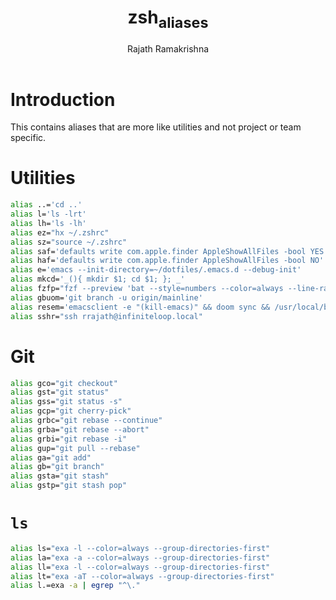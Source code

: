 #+TITLE:    zsh_aliases
#+AUTHOR:   Rajath Ramakrishna
#+PROPERTY: header-args :tangle ~/.zsh_aliases

* Introduction
This contains aliases that are more like utilities and not project or team specific.

* Utilities

#+begin_src bash
  alias ..='cd ..'
  alias l='ls -lrt'
  alias lh='ls -lh'
  alias ez="hx ~/.zshrc"
  alias sz="source ~/.zshrc"
  alias saf='defaults write com.apple.finder AppleShowAllFiles -bool YES'
  alias haf='defaults write com.apple.finder AppleShowAllFiles -bool NO'
  alias e='emacs --init-directory=~/dotfiles/.emacs.d --debug-init'
  alias mkcd='_(){ mkdir $1; cd $1; }; _'
  alias fzfp="fzf --preview 'bat --style=numbers --color=always --line-range :500 {}"
  alias gbuom='git branch -u origin/mainline'
  alias resem='emacsclient -e "(kill-emacs)" && doom sync && /usr/local/bin/emacs --daemon && emacsclient -nc'
  alias sshr="ssh rrajath@infiniteloop.local"
#+end_src

* Git

#+begin_src bash
  alias gco="git checkout"
  alias gst="git status"
  alias gss="git status -s"
  alias gcp="git cherry-pick"
  alias grbc="git rebase --continue"
  alias grba="git rebase --abort"
  alias grbi="git rebase -i"
  alias gup="git pull --rebase"
  alias ga="git add"
  alias gb="git branch"
  alias gsta="git stash"
  alias gstp="git stash pop"
#+end_src
* ~ls~

#+begin_src bash
  alias ls="exa -l --color=always --group-directories-first"
  alias la="exa -a --color=always --group-directories-first"
  alias ll="exa -l --color=always --group-directories-first" 
  alias lt="exa -aT --color=always --group-directories-first"
  alias l.=exa -a | egrep "^\."
#+end_src
